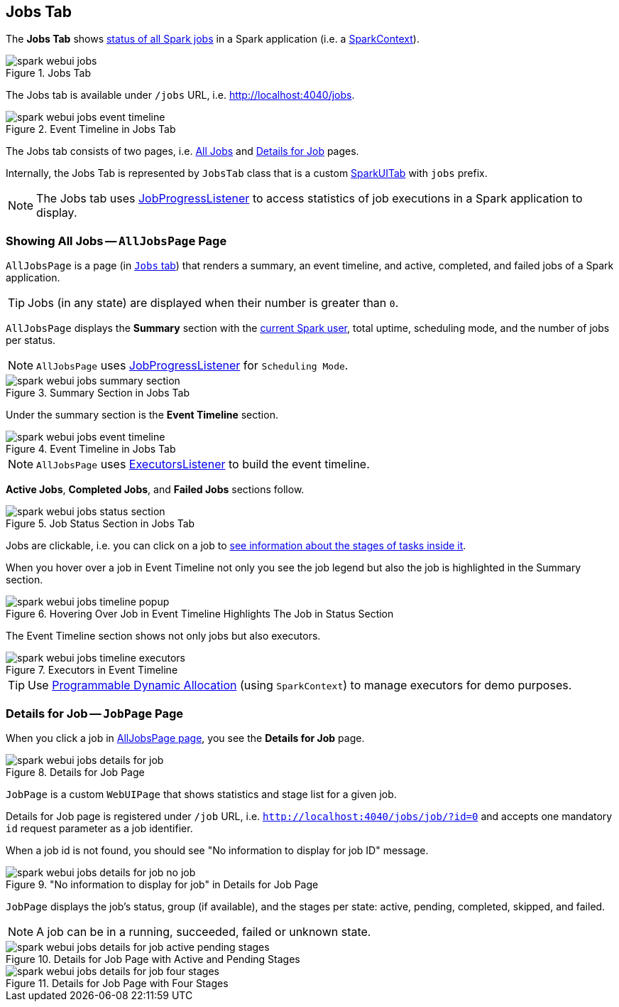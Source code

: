 == [[JobsTab]] Jobs Tab

The *Jobs Tab* shows <<AllJobsPage, status of all Spark jobs>> in a Spark application (i.e. a link:spark-SparkContext.adoc[SparkContext]).

.Jobs Tab
image::images/spark-webui-jobs.png[align="center"]

The Jobs tab is available under `/jobs` URL, i.e. http://localhost:4040/jobs.

.Event Timeline in Jobs Tab
image::images/spark-webui-jobs-event-timeline.png[align="center"]

The Jobs tab consists of two pages, i.e. <<AllJobsPage, All Jobs>> and <<JobPage, Details for Job>> pages.

Internally, the Jobs Tab is represented by `JobsTab` class that is a custom link:spark-webui-SparkUI.adoc#SparkUITab[SparkUITab] with `jobs` prefix.

NOTE: The Jobs tab uses link:spark-webui-JobProgressListener.adoc[JobProgressListener] to access statistics of job executions in a Spark application to display.

=== [[AllJobsPage]] Showing All Jobs -- `AllJobsPage` Page

`AllJobsPage` is a page (in <<JobsTab, `Jobs` tab>>) that renders a summary, an event timeline, and active, completed, and failed jobs of a Spark application.

TIP: Jobs (in any state) are displayed when their number is greater than `0`.

`AllJobsPage` displays the *Summary* section with the link:spark-webui-SparkUI.adoc#getSparkUser[current Spark user], total uptime, scheduling mode, and the number of jobs per status.

NOTE: `AllJobsPage` uses link:spark-webui-JobProgressListener.adoc[JobProgressListener] for `Scheduling Mode`.

.Summary Section in Jobs Tab
image::images/spark-webui-jobs-summary-section.png[align="center"]

Under the summary section is the *Event Timeline* section.

.Event Timeline in Jobs Tab
image::images/spark-webui-jobs-event-timeline.png[align="center"]

NOTE: `AllJobsPage` uses link:spark-webui-executors-ExecutorsListener.adoc[ExecutorsListener] to build the event timeline.

*Active Jobs*, *Completed Jobs*, and *Failed Jobs* sections follow.

.Job Status Section in Jobs Tab
image::images/spark-webui-jobs-status-section.png[align="center"]

Jobs are clickable, i.e. you can click on a job to <<JobPage, see information about the stages of tasks inside it>>.

When you hover over a job in Event Timeline not only you see the job legend but also the job is highlighted in the Summary section.

.Hovering Over Job in Event Timeline Highlights The Job in Status Section
image::images/spark-webui-jobs-timeline-popup.png[align="center"]

The Event Timeline section shows not only jobs but also executors.

.Executors in Event Timeline
image::images/spark-webui-jobs-timeline-executors.png[align="center"]

TIP: Use link:spark-SparkContext.adoc#dynamic-allocation[Programmable Dynamic Allocation] (using `SparkContext`) to manage executors for demo purposes.

=== [[JobPage]] Details for Job -- `JobPage` Page

When you click a job in <<AllJobsPage, AllJobsPage page>>, you see the *Details for Job* page.

.Details for Job Page
image::images/spark-webui-jobs-details-for-job.png[align="center"]

`JobPage` is a custom `WebUIPage` that shows statistics and stage list for a given job.

Details for Job page is registered under `/job` URL, i.e. `http://localhost:4040/jobs/job/?id=0` and accepts one mandatory `id` request parameter as a job identifier.

When a job id is not found, you should see "No information to display for job ID" message.

."No information to display for job" in Details for Job Page
image::images/spark-webui-jobs-details-for-job-no-job.png[align="center"]

`JobPage` displays the job's status, group (if available), and the stages per state: active, pending, completed, skipped, and failed.

NOTE: A job can be in a running, succeeded, failed or unknown state.

.Details for Job Page with Active and Pending Stages
image::images/spark-webui-jobs-details-for-job-active-pending-stages.png[align="center"]

.Details for Job Page with Four Stages
image::images/spark-webui-jobs-details-for-job-four-stages.png[align="center"]

